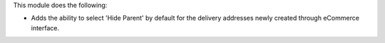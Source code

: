 This module does the following:

* Adds the ability to select 'Hide Parent' by default for the delivery addresses newly created through eCommerce interface.
